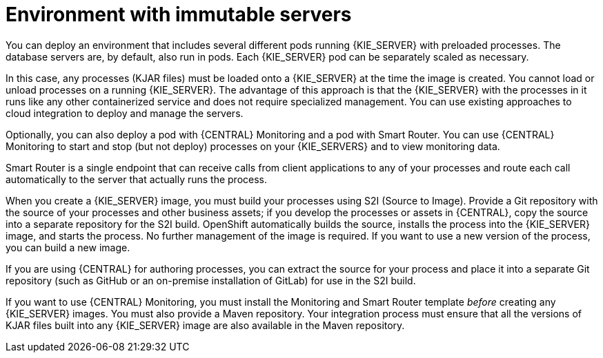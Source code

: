 [id='environment-immutable-con']
= Environment with immutable servers
You can deploy an environment that includes several different pods running {KIE_SERVER} with preloaded processes. The database servers are, by default, also run in pods. Each {KIE_SERVER} pod can be separately scaled as necessary.

In this case, any processes (KJAR files) must be loaded onto a {KIE_SERVER} at the time the image is created. You cannot load or unload processes on a running {KIE_SERVER}. The advantage of this approach is that the {KIE_SERVER} with the processes in it runs like any other containerized service and does not require specialized management. You can use existing approaches to cloud integration to deploy and manage the servers.

Optionally, you can also deploy a pod with {CENTRAL} Monitoring and a pod with Smart Router. You can use {CENTRAL} Monitoring to start and stop (but not deploy) processes on your {KIE_SERVERS} and to view monitoring data. 

Smart Router is a single endpoint that can receive calls from client applications to any of your processes and route each call automatically to the server that actually runs the process.

When you create a {KIE_SERVER} image, you must build your processes using S2I (Source to Image). Provide a Git repository with the source of your processes and other business assets; if you develop the processes or assets in {CENTRAL}, copy the source into a separate repository for the S2I build. OpenShift automatically builds the source, installs the process into the {KIE_SERVER} image, and starts the process. No further management of the image is required. If you want to use a new version of the process, you can build a new image.

If you are using {CENTRAL} for authoring processes, you can extract the source for your process and place it into a separate Git repository (such as GitHub or an on-premise installation of GitLab) for use in the S2I build.

If you want to use {CENTRAL} Monitoring, you must install the Monitoring and Smart Router template _before_ creating any {KIE_SERVER} images. You must also provide a Maven repository. Your integration process must ensure that all the versions of KJAR files built into any {KIE_SERVER} image are also available in the Maven repository.